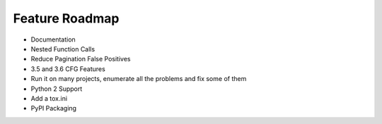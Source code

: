Feature Roadmap
==========================================

* Documentation

* Nested Function Calls

* Reduce Pagination False Positives

* 3.5 and 3.6 CFG Features

* Run it on many projects, enumerate all the problems and fix some of them

* Python 2 Support

* Add a tox.ini

* PyPI Packaging
